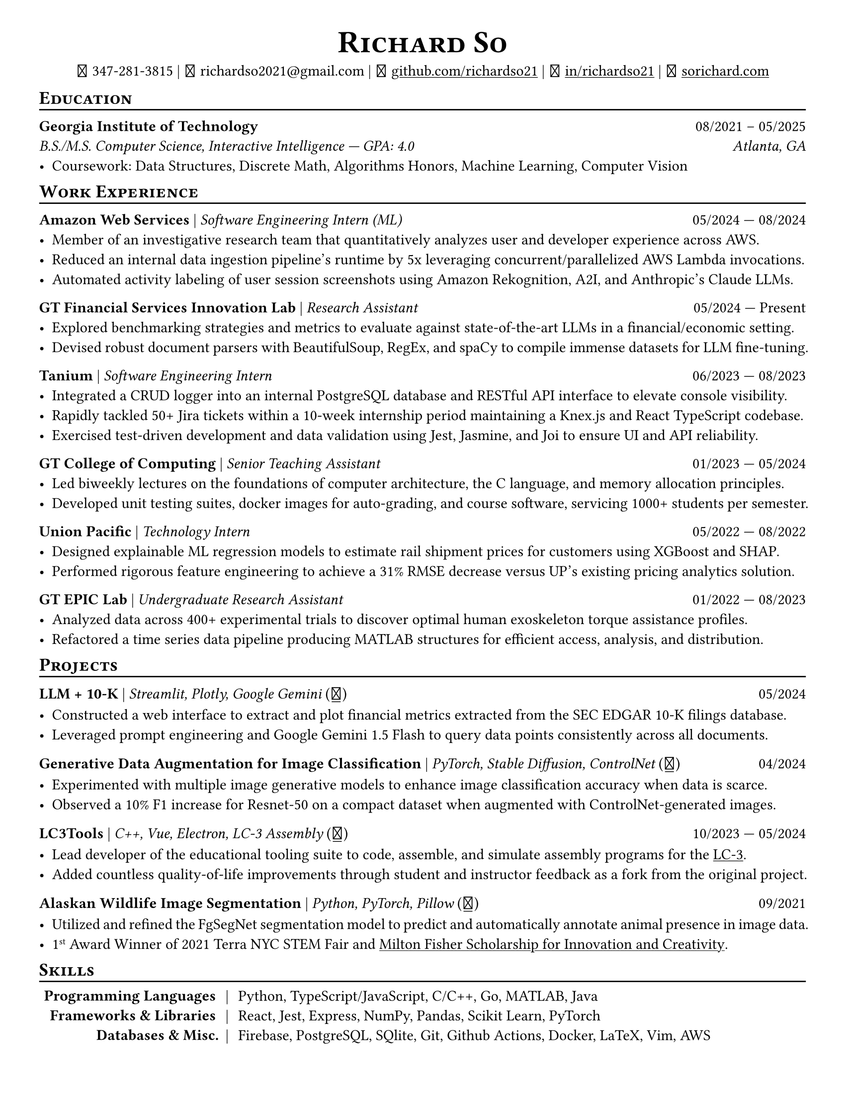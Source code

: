 // Thank you skyzh (Alex Chi) - https://github.com/skyzh/typst-cv-template

// #set text(spacing: 100%, size: 10pt, font: "Noto Sans")
// #set text(spacing: 100%, size: 11pt)
#show heading: it => {v(-5pt); smallcaps(it)}

#show link: underline;
#set page(
  margin: (x: 1cm, y: 1cm),
  paper: "us-letter"
)
#set par(justify: true)

#let icon(source) = {
  box(baseline: 10%)[
    #align(bottom)[
      #text(font: "MesloLGS NF", size: 13pt)[
        #h(.1em)
        #source
        #h(.1em)
      ]
    ]
  ]
}

#let separator() = {v(-4pt); line(length: 100%); v(-5pt)}

#let dateOutput(dates) = {
  let t = type(dates)
  if t != array {
    if t == str {
      return [#dates]
    }
    return []
  }
  let l = dates.len()
  if l != 1 and l != 2 {
    return []
  }
  if l == 1 {
    return [#dates.at(0)]
  } else {
    return [#dates.at(0) --- #dates.at(1)]
  }
}

#let resumeEntry(title, titleSeparator: [|], role, dates, body) = {
  [
    *#title* #titleSeparator #text(style: "italic")[#role] #h(1fr) #dateOutput(dates) \
    #body
  ]
}

#align(center)[
#text(size:16pt)[
= Richard So
]
#v(-5pt)
#set box(height: 11pt)
#icon[] 347-281-3815 |
#icon[] richardso2021\@gmail.com |
#icon[] #link("https://github.com/richardso21")[github.com/richardso21] |
#icon[] #link("https://linkedin.com/in/richardso21")[in/richardso21] |
#icon[] #link("https://sorichard.com")[sorichard.com]
]

== Education
#separator()

*Georgia Institute of Technology* #h(1fr) 08/2021 -- 05/2025 \
_B.S./M.S. Computer Science, Interactive Intelligence --- GPA: 4.0
#h(1fr) Atlanta, GA_ \
- Coursework: Data Structures, Discrete Math,
  Algorithms Honors, Machine Learning, Computer Vision

== Work Experience
#separator()


#resumeEntry(
  "Amazon Web Services",
  "Software Engineering Intern (ML)",
  ("05/2024", "08/2024"))[
  - Member of an investigative research team that quantitatively analyzes user and developer experience across AWS.
  - Reduced an internal data ingestion pipeline's runtime by 5x leveraging concurrent/parallelized AWS Lambda invocations.
  - Automated activity labeling of user session screenshots using Amazon Rekognition, A2I, and Anthropic's Claude LLMs.
  // - #lorem(50)
  // - #lorem(15)
  // - #lorem(15)
]

#resumeEntry(
  "GT Financial Services Innovation Lab",
  "Research Assistant",
  ("05/2024", "Present"))[
  - Explored benchmarking strategies and metrics to evaluate against state-of-the-art LLMs in a financial/economic setting.
  - Devised robust document parsers with BeautifulSoup, RegEx, and spaCy to compile immense datasets for LLM fine-tuning.
  // - Compiled immense textual datasets for LLM fine-tuning with BeautifulSoup4 and spaCy, devising elabora.
  // - #lorem(15)
  // - #lorem(15)
]

#resumeEntry(
  "Tanium",
  "Software Engineering Intern",
  ("06/2023", "08/2023"))[
  - Integrated a CRUD logger into an internal PostgreSQL database and RESTful API interface to elevate console visibility.
  - Rapidly tackled 50+ Jira tickets within a 10-week internship period maintaining a Knex.js and React TypeScript codebase.
  - Exercised test-driven development and data validation using Jest, Jasmine, and Joi to ensure UI and API reliability.
]

#resumeEntry(
  "GT College of Computing",
  "Senior Teaching Assistant",
  ("01/2023", "05/2024"))[
  - Led biweekly lectures on the foundations of computer architecture, the C language, and memory allocation principles.
  - Developed unit testing suites, docker images for auto-grading, and course software, servicing 1000+ students per semester.
]

#resumeEntry(
  "Union Pacific",
  "Technology Intern",
  ("05/2022", "08/2022"))[
  - Designed explainable ML regression models to estimate rail shipment prices for customers using XGBoost and SHAP.
  - Performed rigorous feature engineering to achieve a 31% RMSE decrease versus UP's existing pricing analytics solution.
]

#resumeEntry(
  "GT EPIC Lab",
  "Undergraduate Research Assistant",
  ("01/2022", "08/2023"))[
  - Analyzed data across 400+ experimental trials to discover optimal human exoskeleton torque assistance profiles.
  - Refactored a time series data pipeline producing MATLAB structures for efficient access, analysis, and distribution.
]

// #resumeEntry("Brooklyn College CUNY", "Independent Researcher", "07/2019", "12/2021")[
//   // - Performed research on audio and vision deep learning applications under Dr. Michael I Mandel.
//   - Refined an existing bird audio detection neural network to be over 90% accurate using the PCEN audio preprocessor.
//   - Utilized foreground segmentation models to predict and automatically annotate animal presence in image data.
//   - Co-Author of a #link("https://ieeexplore.ieee.org/document/9053338")[2020 IEEE ICASSP conference paper]
//     featuring my research on ML for bird audio detection.
// ]

== Projects
// == Projects & Research
#separator()

#let githubIconLink(pageLink) = {
  return [#text(style: "normal")[(#link(pageLink)[#icon[]])]]
}

#let githubRepoIcon(repoName, user: "richardso21") = {
  let url = "https://github.com/" + user + "/" + repoName
  return [#githubIconLink(url)]
}


#resumeEntry(
  "LLM + 10-K",
  [Streamlit, Plotly, Google Gemini #githubRepoIcon("llm-plus-10k")],
  "05/2024")[
  - Constructed a web interface to extract and plot financial metrics extracted from the SEC EDGAR 10-K filings database.
  - Leveraged prompt engineering and Google Gemini 1.5 Flash to query data points consistently across all documents.
]

#resumeEntry(
  "Generative Data Augmentation for Image Classification",
  [PyTorch, Stable Diffusion, ControlNet #githubIconLink("https://richardso21.github.io/controlnet-augmentation/2024/04/20/final-project.html")],
  "04/2024")[
  - Experimented with multiple image generative models to enhance image classification accuracy when data is scarce.
  - Observed a 10% F1 increase for Resnet-50 on a compact dataset when augmented with ControlNet-generated images.
]

#resumeEntry(
  "LC3Tools",
  [C++, Vue, Electron, LC-3 Assembly #githubRepoIcon("lc3tools", user: "gt-cs2110")],
  ("10/2023", "05/2024"))[
  - Lead developer of the educational tooling suite to code, assemble, and simulate assembly programs for the
    #link("https://en.wikipedia.org/wiki/Little_Computer_3")[LC-3].
  - Added countless quality-of-life improvements through student and instructor feedback as a fork from the original project.
]

#resumeEntry(
  "Alaskan Wildlife Image Segmentation",
  [Python, PyTorch, Pillow #githubRepoIcon("serp2021-bgsub")],
  "09/2021")[
  - Utilized and refined the FgSegNet segmentation model to predict and automatically annotate animal presence in image data.
  - 1#super[st] Award Winner of 2021 Terra NYC STEM Fair and
    #link("https://web.archive.org/web/20230528094139if_/https://www.cfgnh.org/articles/milton-fisher-fund-awards-104-000-in-scholarships")[Milton Fisher Scholarship for Innovation and Creativity].
]

// #resumeEntry(
//   "Bird Audio Detection with PCEN",
//   [Librosa, Matplotlib, Pandas #githubRepoIcon("serp2021-bgsub")],
//   "03/2019")[
// ]

// *LC3Tools* | _C++, Electron, Vue, LC-3 Assembly_ #h(1fr) 01/

// *LC-3 Program Assembler and Simulator* | _Go, Assembly, Little Computer 3_
// (#link("https://github.com/richardso21/complxer")[#icon[]]) #h(1fr) 12/2022
//   - Built a computer simulator in *Golang* that assembles and executes programs, satisfying most specifications of the LC-3 ISA.
//   - Created while I was still a student for the course that taught the LC-3 assembly language and architecture (CS 2110).
  // - Assembler supports syntax error checking and conversion from LC-3 assembly into object (binary) executables.

// *eyePause* | _Typescript, Electron_
//   - Engineered a desktop application to track screen-on time and assist users in taking regular breaks from the screen.
  // - Documented my journey through its development in a .
  // - Developed using the Electron framework and TypeScript language under the hood.

// *Solar Car Telemetry System* | _C++, PlatformIO, SQLite_
// (#link("https://github.com/richardso21/SITHS-SolarCar")[#icon[]]) #h(1fr) 08/2021
//   - Prototyped a real-time solution to measure and transmit vital statistics of a solar car to a local SQLite database.
//   - Programmed microcontrollers for precise communication between multiple hardware modules (GPS, ADCs, LoRa Radio).

== Skills
#separator()
#v(-5pt)
#table(
  columns: (auto, auto, auto),
  align: (x, y) => (right, center, left).at(x),
  inset: 3.5pt,
  stroke: none,
  [*Programming Languages*], [|], [Python, TypeScript/JavaScript, C/C++, Go, MATLAB, Java],
  [*Frameworks & Libraries*], [|], [React, Jest, Express, NumPy, Pandas, Scikit Learn, PyTorch],
  [*Databases & Misc.*], [|], [Firebase, PostgreSQL, SQlite, Git, Github Actions, Docker, LaTeX, Vim, AWS]
)
#v(-2.5pt)

// == Achievements
// #separator()

//   - Cultivated 800,000+ viewers and 970+ followers in my technology/programming blog on
//     #link("https://richardso21.medium.com")[Medium].
//   - Winner of the #link("https://www.cfgnh.org/articles/milton-fisher-fund-awards-104-000-in-scholarships")[
//     2021 Milton Fisher Scholarship for Innovation and Creativity].
//   - 1#super[st] Award Winner of the 2020 Terra NYC STEM Fair.
